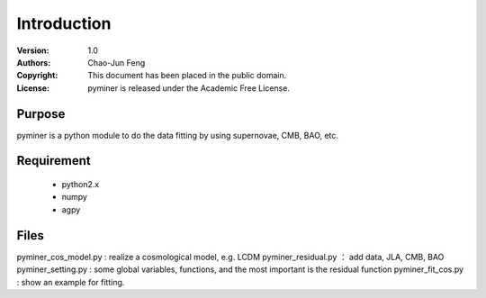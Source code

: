 ************
Introduction
************
:Version: 1.0
:Authors: Chao-Jun Feng
:Copyright: This document has been placed in the public domain.
:License: pyminer is released under the Academic Free License.

.. image:: https://secure.travis-ci.org/pymc-devs/pymc.png 
    :target: http://travis-ci.org/pymc-devs/pymc
.. image:: http://img.shields.io/pypi/v/pymc.svg?style=flat
    :target: https://pypi.python.org/pypi/pymc
.. image:: http://img.shields.io/badge/license-AFL-blue.svg?style=flat
    :target: https://github.com/pymc-devs/pymc/blob/master/LICENSE


Purpose
=======
pyminer is a python module  to do the data fitting by using supernovae, CMB, BAO, etc.

Requirement
==========
  - python2.x 
  - numpy
  - agpy

Files
=======
pyminer_cos_model.py : realize a cosmological model, e.g. LCDM
pyminer_residual.py ： add data, JLA, CMB, BAO
pyminer_setting.py : some global variables, functions, and the most important is the residual function
pyminer_fit_cos.py : show an example for fitting.
